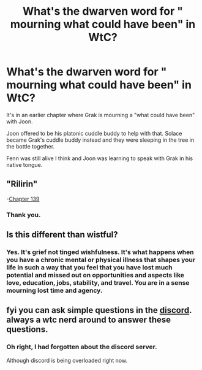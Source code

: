 #+TITLE: What's the dwarven word for " mourning what could have been" in WtC?

* What's the dwarven word for " mourning what could have been" in WtC?
:PROPERTIES:
:Author: MyLife-is-a-diceRoll
:Score: 7
:DateUnix: 1584371004.0
:DateShort: 2020-Mar-16
:END:
It's in an earlier chapter where Grak is mourning a "what could have been" with Joon.

Joon offered to be his platonic cuddle buddy to help with that. Solace became Grak's cuddle buddy instead and they were sleeping in the tree in the bottle together.

Fenn was still alive I think and Joon was learning to speak with Grak in his native tongue.


** "Rilirin"

-[[https://archiveofourown.org/works/11478249/chapters/39472081][Chapter 139]]
:PROPERTIES:
:Author: lucidobservor
:Score: 17
:DateUnix: 1584372824.0
:DateShort: 2020-Mar-16
:END:

*** Thank you.
:PROPERTIES:
:Author: MyLife-is-a-diceRoll
:Score: 1
:DateUnix: 1584386888.0
:DateShort: 2020-Mar-16
:END:


** Is this different than wistful?
:PROPERTIES:
:Author: Sonderjye
:Score: 3
:DateUnix: 1584374418.0
:DateShort: 2020-Mar-16
:END:

*** Yes. It's grief not tinged wishfulness. It's what happens when you have a chronic mental or physical illness that shapes your life in such a way that you feel that you have lost much potential and missed out on opportunities and aspects like love, education, jobs, stability, and travel. You are in a sense mourning lost time and agency.
:PROPERTIES:
:Author: MyLife-is-a-diceRoll
:Score: 3
:DateUnix: 1584386754.0
:DateShort: 2020-Mar-16
:END:


** fyi you can ask simple questions in the [[https://discord.gg/8MdWg2r][discord]]. always a wtc nerd around to answer these questions.
:PROPERTIES:
:Author: ggrey7
:Score: 3
:DateUnix: 1584392995.0
:DateShort: 2020-Mar-17
:END:

*** Oh right, I had forgotten about the discord server.

Although discord is being overloaded right now.
:PROPERTIES:
:Author: MyLife-is-a-diceRoll
:Score: 1
:DateUnix: 1584401758.0
:DateShort: 2020-Mar-17
:END:
